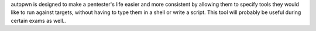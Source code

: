 autopwn is designed to make a pentester's life easier and more consistent by allowing them to specify tools they would like to run against targets, without having to type them in a shell or write a script. This tool will probably be useful during certain exams as well..


